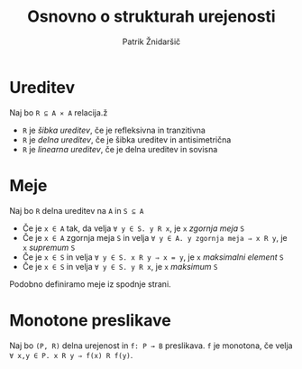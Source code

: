 #+TITLE: Osnovno o strukturah urejenosti
#+AUTHOR: Patrik Žnidaršič

* Ureditev

Naj bo =R ⊆ A ⨯ A= relacija.ž
- =R= je /šibka ureditev/, če je refleksivna in tranzitivna
- =R= je /delna ureditev/, če je šibka ureditev in antisimetrična
- =R= je /linearna ureditev/, če je delna ureditev in sovisna

* Meje

Naj bo =R= delna ureditev na =A= in =S ⊆ A=
- Če je =x ∈ A= tak, da velja =∀ y ∈ S. y R x=, je =x= /zgornja meja/ =S=
- Če je =x ∈ A= zgornja meja =S= in velja =∀ y ∈ A. y zgornja meja ⇒ x R y=, je =x= /supremum/ =S=
- Če je =x ∈ S= in velja =∀ y ∈ S. x R y ⇒ x = y=, je =x= /maksimalni element/ =S=
- Če je =x ∈ S= in velja =∀ y ∈ S. y R x=, je =x= /maksimum/ =S=
  
Podobno definiramo meje iz spodnje strani.

* Monotone preslikave
  
Naj bo =(P, R)= delna urejenost in =f: P → B= preslikava. =f= je monotona, če velja =∀ x,y ∈ P. x R y ⇒ f(x) R f(y)=.
